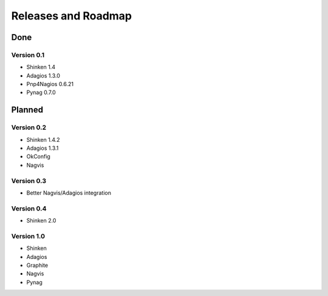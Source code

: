 .. _roadmap:

Releases and Roadmap
====================

Done
~~~~

Version 0.1
-----------


* Shinken 1.4
* Adagios 1.3.0
* Pnp4Nagios 0.6.21
* Pynag 0.7.0

Planned
~~~~~~~

Version 0.2
-----------

* Shinken 1.4.2
* Adagios 1.3.1
* OkConfig
* Nagvis

Version 0.3
-----------

* Better Nagvis/Adagios integration

Version 0.4
-----------

* Shinken 2.0

Version 1.0
-----------

* Shinken
* Adagios
* Graphite
* Nagvis
* Pynag
